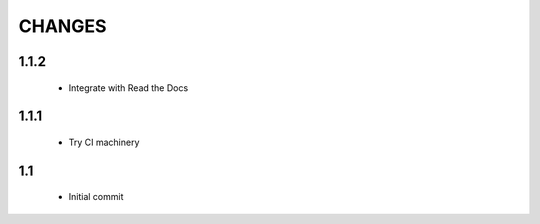 .. Copyright (C) 2019, Nokia

CHANGES
=======

1.1.2
-----

 - Integrate with Read the Docs

1.1.1
-----

 - Try CI machinery

1.1
---

 - Initial commit

